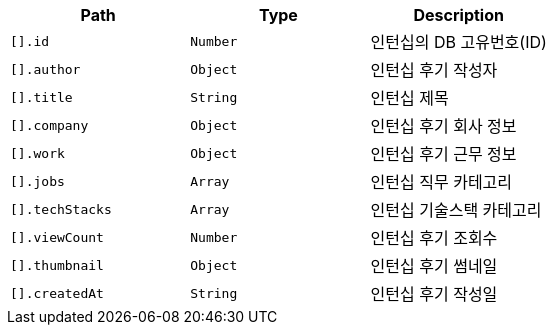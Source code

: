 |===
|Path|Type|Description

|`+[].id+`
|`+Number+`
|인턴십의 DB 고유번호(ID)

|`+[].author+`
|`+Object+`
|인턴십 후기 작성자

|`+[].title+`
|`+String+`
|인턴십 제목

|`+[].company+`
|`+Object+`
|인턴십 후기 회사 정보

|`+[].work+`
|`+Object+`
|인턴십 후기 근무 정보

|`+[].jobs+`
|`+Array+`
|인턴십 직무 카테고리

|`+[].techStacks+`
|`+Array+`
|인턴십 기술스택 카테고리

|`+[].viewCount+`
|`+Number+`
|인턴십 후기 조회수

|`+[].thumbnail+`
|`+Object+`
|인턴십 후기 썸네일

|`+[].createdAt+`
|`+String+`
|인턴십 후기 작성일

|===